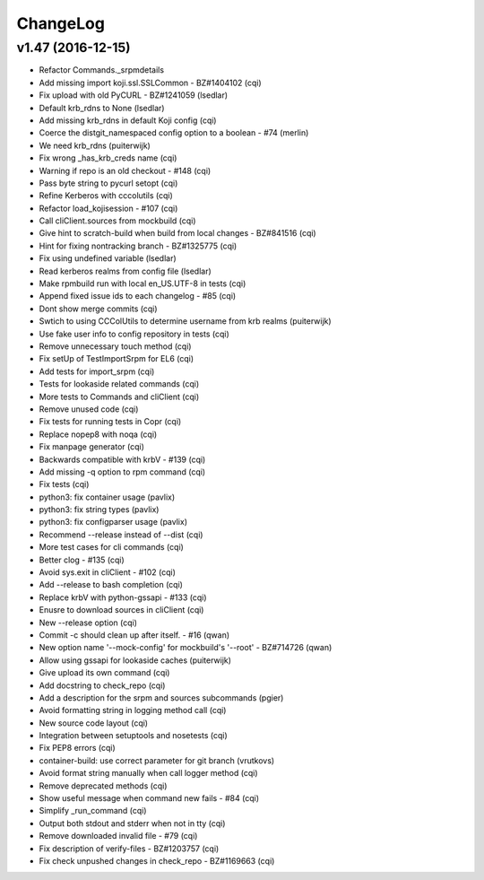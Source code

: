 ChangeLog
=========

v1.47 (2016-12-15)
------------------

- Refactor Commands._srpmdetails
- Add missing import koji.ssl.SSLCommon - BZ#1404102 (cqi)
- Fix upload with old PyCURL - BZ#1241059 (lsedlar)
- Default krb_rdns to None (lsedlar)
- Add missing krb_rdns in default Koji config (cqi)
- Coerce the distgit_namespaced config option to a boolean - #74 (merlin)
- We need krb_rdns (puiterwijk)
- Fix wrong _has_krb_creds name (cqi)
- Warning if repo is an old checkout - #148 (cqi)
- Pass byte string to pycurl setopt (cqi)
- Refine Kerberos with cccolutils (cqi)
- Refactor load_kojisession - #107 (cqi)
- Call cliClient.sources from mockbuild (cqi)
- Give hint to scratch-build when build from local changes - BZ#841516 (cqi)
- Hint for fixing nontracking branch - BZ#1325775 (cqi)
- Fix using undefined variable (lsedlar)
- Read kerberos realms from config file (lsedlar)
- Make rpmbuild run with local en_US.UTF-8 in tests (cqi)
- Append fixed issue ids to each changelog - #85 (cqi)
- Dont show merge commits (cqi)
- Swtich to using CCColUtils to determine username from krb realms (puiterwijk)
- Use fake user info to config repository in tests (cqi)
- Remove unnecessary touch method (cqi)
- Fix setUp of TestImportSrpm for EL6 (cqi)
- Add tests for import_srpm (cqi)
- Tests for lookaside related commands (cqi)
- More tests to Commands and cliClient (cqi)
- Remove unused code (cqi)
- Fix tests for running tests in Copr (cqi)
- Replace nopep8 with noqa (cqi)
- Fix manpage generator (cqi)
- Backwards compatible with krbV - #139 (cqi)
- Add missing -q option to rpm command (cqi)
- Fix tests (cqi)
- python3: fix container usage (pavlix)
- python3: fix string types (pavlix)
- python3: fix configparser usage (pavlix)
- Recommend --release instead of --dist (cqi)
- More test cases for cli commands (cqi)
- Better clog - #135 (cqi)
- Avoid sys.exit in cliClient - #102 (cqi)
- Add --release to bash completion (cqi)
- Replace krbV with python-gssapi - #133 (cqi)
- Enusre to download sources in cliClient (cqi)
- New --release option (cqi)
- Commit -c should clean up after itself. - #16 (qwan)
- New option name '--mock-config' for mockbuild's '--root' - BZ#714726 (qwan)
- Allow using gssapi for lookaside caches (puiterwijk)
- Give upload its own command (cqi)
- Add docstring to check_repo (cqi)
- Add a description for the srpm and sources subcommands (pgier)
- Avoid formatting string in logging method call (cqi)
- New source code layout (cqi)
- Integration between setuptools and nosetests (cqi)
- Fix PEP8 errors (cqi)
- container-build: use correct parameter for git branch (vrutkovs)
- Avoid format string manually when call logger method (cqi)
- Remove deprecated methods (cqi)
- Show useful message when command new fails - #84 (cqi)
- Simplify _run_command (cqi)
- Output both stdout and stderr when not in tty (cqi)
- Remove downloaded invalid file - #79 (cqi)
- Fix description of verify-files - BZ#1203757 (cqi)
- Fix check unpushed changes in check_repo - BZ#1169663 (cqi)
